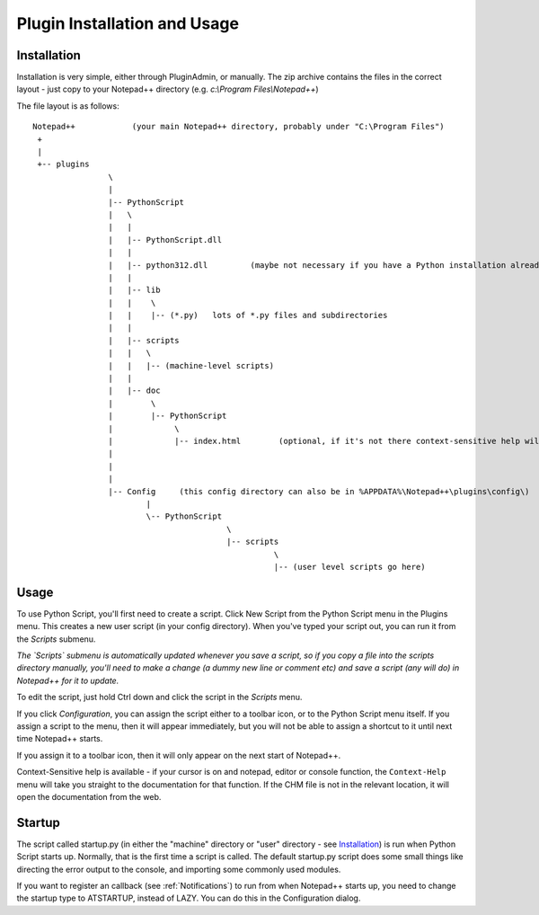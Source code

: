 Plugin Installation and Usage
=============================

Installation
------------

Installation is very simple, either through PluginAdmin, or manually.  The zip archive contains the 
files in the correct layout - just copy to your Notepad++ directory (e.g. `c:\\Program Files\\Notepad++`)

The file layout is as follows::

	Notepad++            (your main Notepad++ directory, probably under "C:\Program Files")
	 +
	 |
	 +-- plugins
			\
			|
			|-- PythonScript
			|   \
			|   |
			|   |-- PythonScript.dll
			|   |
			|   |-- python312.dll         (maybe not necessary if you have a Python installation already, in which case it's probably in C:\windows )
			|   |
			|   |-- lib
			|   |    \
			|   |    |-- (*.py)   lots of *.py files and subdirectories
			|   |
			|   |-- scripts
			|   |	\
			|   |	|-- (machine-level scripts)
			|   |
			|   |-- doc
			|        \
			|        |-- PythonScript
			|             \
			|             |-- index.html        (optional, if it's not there context-sensitive help will use the web)
			|
			|
			|
			|-- Config     (this config directory can also be in %APPDATA%\Notepad++\plugins\config\)
				|
				\-- PythonScript
						 \
						 |-- scripts
							   \
							   |-- (user level scripts go here)


Usage
-----

To use Python Script, you'll first need to create a script.  Click New Script from the Python Script menu in the Plugins menu.
This creates a new user script (in your config directory).  When you've typed your script out, you can run it from the `Scripts` submenu.

*The `Scripts` submenu is automatically updated whenever you save a script, so if you copy a file into the scripts directory manually, 
you'll need to make a change (a dummy new line or comment etc) and save a script (any will do) in Notepad++ for it to update.*

To edit the script, just hold Ctrl down and click the script in the `Scripts` menu.  

If you click `Configuration`, you can assign the script either to a toolbar icon, or to the Python Script menu itself.  If you assign a 
script to the menu, then it will appear immediately, but you will not be able to assign a shortcut to it until next time Notepad++ starts.

If you assign it to a toolbar icon, then it will only appear on the next start of Notepad++.

Context-Sensitive help is available - if your cursor is on and notepad, editor or console function, the ``Context-Help`` menu
will take you straight to the documentation for that function.  If the CHM file is not in the relevant location, it will open the 
documentation from the web.


Startup
-------

.. _startup.py:

The script called startup.py (in either the "machine" directory or "user" directory - see Installation_) is run when Python Script
starts up.  Normally, that is the first time a script is called.  The default startup.py script does some small things like directing 
the error output to the console, and importing some commonly used modules.  

If you want to register an callback (see :ref:`Notifications`) to run from when Notepad++ starts up, you need to change the startup type
to ATSTARTUP, instead of LAZY.  You can do this in the Configuration dialog.

